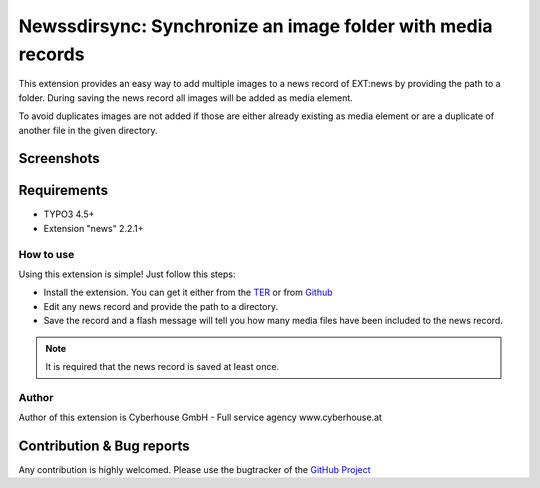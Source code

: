.. ==================================================
.. FOR YOUR INFORMATION
.. --------------------------------------------------
.. -*- coding: utf-8 -*- with BOM.

=============================================================
Newssdirsync: Synchronize an image folder with media records
=============================================================

This extension provides an easy way to add multiple images to a news record of EXT:news by providing the path to a folder.
During saving the news record all images will be added as media element.

To avoid duplicates images are not added if those are either already existing as media element or are a duplicate of another file in the given directory.


Screenshots
^^^^^^^^^^^^^^^^

.. figure:: Resources/Public/Images/screenshot-1.png
		:alt: Screenshot 1


.. figure:: Resources/Public/Images/screenshot-2.png
		:alt: Screenshot 2
		

Requirements
^^^^^^^^^^^^^^^^
- TYPO3 4.5+
- Extension "news" 2.2.1+




How to use
==================

Using this extension is simple! Just follow this steps:

- Install the extension. You can get it either from the `TER <http://typo3.org/extensions/repository/view/newsdirsync>`_ or from `Github <https://github.com/cyberhouse/t3ext-newsdirsync>`_ 
- Edit any news record and provide the path to a directory.
- Save the record and a flash message will tell you how many media files have been included to the news record.

.. note::

   It is required that the news record is saved at least once.

Author
==================

Author of this extension is Cyberhouse GmbH - Full service agency www.cyberhouse.at


Contribution & Bug reports
^^^^^^^^^^^^^^^^^^^^^^^^^^^^

Any contribution is highly welcomed. Please use the bugtracker of the `GitHub Project <https://github.com/cyberhouse/t3ext-newsdirsync/issues>`_

